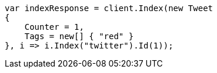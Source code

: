 // docs/get.asciidoc:320

////
IMPORTANT NOTE
==============
This file is generated from method Line320 in https://github.com/elastic/elasticsearch-net/tree/master/src/Examples/Examples/Docs/GetPage.cs#L171-L188.
If you wish to submit a PR to change this example, please change the source method above
and run dotnet run -- asciidoc in the ExamplesGenerator project directory.
////

[source, csharp]
----
var indexResponse = client.Index(new Tweet
{
    Counter = 1,
    Tags = new[] { "red" }
}, i => i.Index("twitter").Id(1));
----
